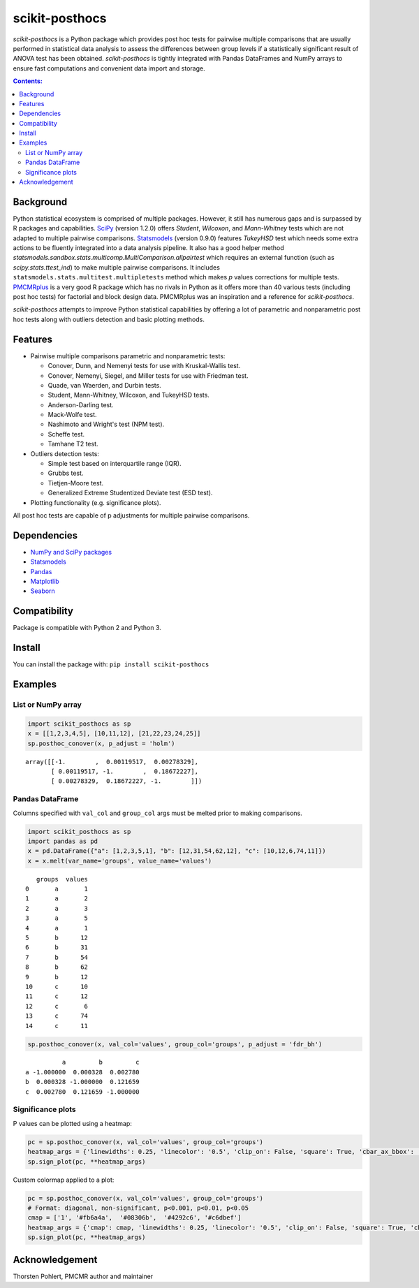 ===============
scikit-posthocs
===============

.. image:: https://travis-ci.org/maximtrp/scikit-posthocs.svg?branch=master
    :target: https://travis-ci.org/maximtrp/scikit-posthocs
.. image:: https://img.shields.io/readthedocs/scikit-posthocs.svg
    :target: https://scikit-posthocs.readthedocs.io
.. image:: https://img.shields.io/github/issues/maximtrp/scikit-posthocs.svg
    :target: https://github.com/maximtrp/scikit-posthocs/issues
.. image:: https://img.shields.io/pypi/v/scikit-posthocs.svg
    :target: https://pypi.python.org/pypi/scikit-posthocs/
.. image:: https://img.shields.io/badge/donate-PayPal-blue.svg
    :target: https://www.paypal.com/cgi-bin/webscr?cmd=_donations&business=K5J3W3WUQ754U&lc=US&currency_code=USD&bn=PP%2dDonationsBF%3abtn_donateCC_LG%2egif%3aNonHosted

`scikit-posthocs` is a Python package which provides post hoc tests for pairwise multiple comparisons that are usually performed in statistical data analysis to assess the differences between group levels if a statistically significant result of ANOVA test has been obtained. `scikit-posthocs` is tightly integrated with Pandas DataFrames and NumPy arrays to ensure fast computations and convenient data import and storage.

.. contents:: Contents:

Background
----------

Python statistical ecosystem is comprised of multiple packages. However, it still has numerous gaps and is surpassed by R packages and capabilities. `SciPy <https://www.scipy.org/>`_ (version 1.2.0) offers *Student*, *Wilcoxon*, and *Mann-Whitney* tests which are not adapted to multiple pairwise comparisons. `Statsmodels <http://statsmodels.sourceforge.net/>`_ (version 0.9.0) features *TukeyHSD* test which needs some extra actions to be fluently integrated into a data analysis pipeline. It also has a good helper method `statsmodels.sandbox.stats.multicomp.MultiComparison.allpairtest` which requires an external function (such as `scipy.stats.ttest_ind`) to make multiple pairwise comparisons. It includes ``statsmodels.stats.multitest.multipletests`` method which makes *p* values corrections for multiple tests. `PMCMRplus <https://rdrr.io/cran/PMCMRplus/>`_ is a very good R package which has no rivals in Python as it offers more than 40 various tests (including post hoc tests) for factorial and block design data. PMCMRplus was an inspiration and a reference for `scikit-posthocs`.

`scikit-posthocs` attempts to improve Python statistical capabilities by offering a lot of parametric and nonparametric post hoc tests along with outliers detection and basic plotting methods.


Features
--------

- Pairwise multiple comparisons parametric and nonparametric tests:

  - Conover, Dunn, and Nemenyi tests for use with Kruskal-Wallis test.
  - Conover, Nemenyi, Siegel, and Miller tests for use with Friedman test.
  - Quade, van Waerden, and Durbin tests.
  - Student, Mann-Whitney, Wilcoxon, and TukeyHSD tests.
  - Anderson-Darling test.
  - Mack-Wolfe test.
  - Nashimoto and Wright's test (NPM test).
  - Scheffe test.
  - Tamhane T2 test.

- Outliers detection tests:

  - Simple test based on interquartile range (IQR).
  - Grubbs test.
  - Tietjen-Moore test.
  - Generalized Extreme Studentized Deviate test (ESD test).

- Plotting functionality (e.g. significance plots).

All post hoc tests are capable of p adjustments for multiple pairwise comparisons.

Dependencies
------------

- `NumPy and SciPy packages <https://www.scipy.org/>`_
- `Statsmodels <http://statsmodels.sourceforge.net/>`_
- `Pandas <http://pandas.pydata.org/>`_
- `Matplotlib <https://matplotlib.org/>`_
- `Seaborn <https://seaborn.pydata.org/>`_

Compatibility
-------------

Package is compatible with Python 2 and Python 3.

Install
-------

You can install the package with:
``pip install scikit-posthocs``

Examples
--------

List or NumPy array
~~~~~~~~~~~~~~~~~~~

.. code:: python

  import scikit_posthocs as sp
  x = [[1,2,3,4,5], [10,11,12], [21,22,23,24,25]]
  sp.posthoc_conover(x, p_adjust = 'holm')

::

  array([[-1.        ,  0.00119517,  0.00278329],
         [ 0.00119517, -1.        ,  0.18672227],
         [ 0.00278329,  0.18672227, -1.        ]])

Pandas DataFrame
~~~~~~~~~~~~~~~~

Columns specified with ``val_col`` and ``group_col`` args must be melted prior to making comparisons.

.. code:: python

  import scikit_posthocs as sp
  import pandas as pd
  x = pd.DataFrame({"a": [1,2,3,5,1], "b": [12,31,54,62,12], "c": [10,12,6,74,11]})
  x = x.melt(var_name='groups', value_name='values')

::

     groups  values
  0       a       1
  1       a       2
  2       a       3
  3       a       5
  4       a       1
  5       b      12
  6       b      31
  7       b      54
  8       b      62
  9       b      12
  10      c      10
  11      c      12
  12      c       6
  13      c      74
  14      c      11

.. code:: python

  sp.posthoc_conover(x, val_col='values', group_col='groups', p_adjust = 'fdr_bh')

::

            a         b         c
  a -1.000000  0.000328  0.002780
  b  0.000328 -1.000000  0.121659
  c  0.002780  0.121659 -1.000000

Significance plots
~~~~~~~~~~~~~~~~~~

P values can be plotted using a heatmap:

.. code:: python

  pc = sp.posthoc_conover(x, val_col='values', group_col='groups')
  heatmap_args = {'linewidths': 0.25, 'linecolor': '0.5', 'clip_on': False, 'square': True, 'cbar_ax_bbox': [0.80, 0.35, 0.04, 0.3]}
  sp.sign_plot(pc, **heatmap_args)

.. image:: images/plot-conover.png

Custom colormap applied to a plot:

.. code:: python

  pc = sp.posthoc_conover(x, val_col='values', group_col='groups')
  # Format: diagonal, non-significant, p<0.001, p<0.01, p<0.05
  cmap = ['1', '#fb6a4a',  '#08306b',  '#4292c6', '#c6dbef']
  heatmap_args = {'cmap': cmap, 'linewidths': 0.25, 'linecolor': '0.5', 'clip_on': False, 'square': True, 'cbar_ax_bbox': [0.80, 0.35, 0.04, 0.3]}
  sp.sign_plot(pc, **heatmap_args)

.. image:: images/plot-conover-custom-cmap.png

Acknowledgement
---------------

Thorsten Pohlert, PMCMR author and maintainer
